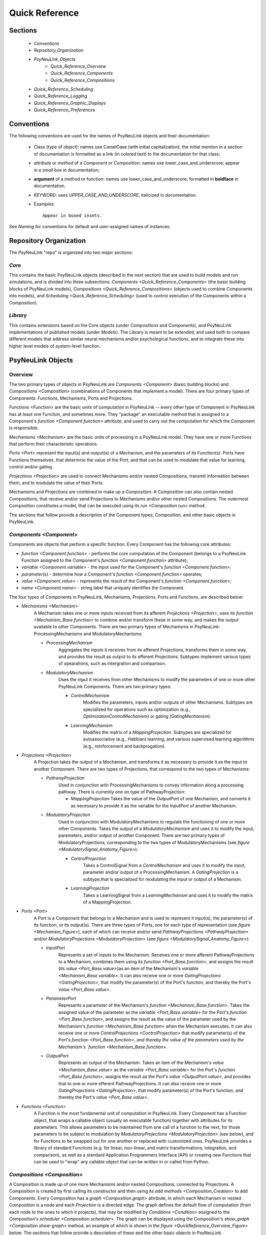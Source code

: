 Quick Reference
===============

Sections
--------
    * `Conventions`
    * `Repository_Organization`
    * `PsyNeuLink_Objects`
        * `Quick_Reference_Overview`
        * `Quick_Reference_Components`
        * `Quick_Reference_Compositions`
    * `Quick_Reference_Scheduling`
    * `Quick_Reference_Logging`
    * `Quick_Reference_Graphic_Displays`
    * `Quick_Reference_Preferences`

.. _Conventions:

Conventions
-----------

The following conventions are used for the names of PsyNeuLink objects and their documentation:

  + Class (type of object): names use CamelCase (with initial capitalization); the initial mention in a section of
    documentation is formatted as a link (in colored text) to the documentation for that class;
  ..
  + `attribute` or `method` of a `Component` or `Composition`:  names use lower_case_and_underscore; appear in a
    `small box` in documentation;
  ..
  + **argument** of a method or function:  names use lower_case_and_underscore; formatted in **boldface** in
    documentation.
  ..
  + KEYWORD: uses *UPPER_CASE_AND_UNDERSCORE*;  italicized in documentation.
  ..
  + Examples::

          Appear in boxed insets.

See `Naming` for conventions for default and user-assigned names of instances.

.. _Repository_Organization:

Repository Organization
-----------------------

The PsyNeuLink "repo" is organized into two major sections:

`Core`
~~~~~~

This contains the basic PsyNeuLink objects (described in the next section) that are used to build models and run
simulations, and is divided into three subsections:  `Components <Quick_Reference_Components>` (the basic building
blocks of PsyNeuLink models), `Compositions <Quick_Reference_Compositions>` (objects used to combine Components into
models), and `Scheduling <Quick_Reference_Scheduling>` (used to control execution of the Components within a
Composition).

`Library`
~~~~~~~~~

This contains extensions based on the Core objects (under `Compositions` and `Components`), and
PsyNeuLink implementations of published models (under `Models`).  The Library is meant to be extended, and used both
to compare different models that address similar neural mechanisms and/or psychological functions, and to integrate
these into higher level models of system-level function.

.. _PsyNeuLink_Objects:

PsyNeuLink Objects
------------------

.. _Quick_Reference_Overview:

Overview
~~~~~~~~

The two primary types of objects in PsyNeuLink are `Components <Component>` (basic building blocks) and `Compositions
<Composition>` (combinations of Components that implement a model).  There are four primary types of Components:
Functions, Mechanisms, Ports and Projections.

`Functions <Function>` are the basic units of computation in PsyNeuLink -- every other type of Component in PsyNeuLink
has at least one Function, and sometimes more.  They "package" an executable method that is assigned to a Component's
`function <Component.function>` attribute, and used to carry out the computation for which the Component is
responsible.

`Mechanisms <Mechanism>` are the basic units of processing in a PsyNeuLink model. They have one or more Functions that
perform their characteristic operations.

`Ports <Port>` represent the input(s) and output(s) of a Mechanism, and the parameters of its Function(s).  Ports
have Functions themselves, that determine the value of the Port, and that can be used to modulate that value for
learning, control and/or gating.

`Projections <Projection>` are used to connect Mechanisms and/or nested Compositions, transmit information between them,
and to modulate the value of their Ports.

Mechanisms and Projections are combined to make up a `Composition`.  A Composition can also contain nested
Compositions, that receive and/or send Projections to Mechanisms and/or other nested Compositions. The outermost
Composition constitutes a model, that can be executed using its `run <Composition.run>` method.

The sections that follow provide a description of the Component types, Composition, and other basic objects in
PsyNeuLink.

.. _Quick_Reference_Components:

`Components <Component>`
~~~~~~~~~~~~~~~~~~~~~~~~

Components are objects that perform a specific function. Every Component has the following core attributes:

* `function <Component.function>` - performs the core computation of the Component (belongs to a PsyNeuLink Function
  assigned to the Component's `function <Component.function>` attribute);

* `variable <Component.variable>` - the input used for the Component's `function <Component.function>`;

* *parameter(s)* - determine how a Component's `function <Component.function>` operates;

* `value <Component.value>` - represents the result of the Component's `function <Component.function>`;

* `name <Component.name>` - string label that uniquely identifies the Component.

The four types of Components in PsyNeuLink, Mechanisms, Projections, Ports and Functions, are described below:

* `Mechanisms <Mechanism>`
     A Mechanism takes one or more inputs received from its afferent `Projections <Projection>`,
     uses its `function <Mechanism_Base.function>` to combine and/or transform these in some way, and makes the output
     available to other Components.  There are two primary types of Mechanisms in PsyNeuLink:
     ProcessingMechanisms and ModulatoryMechanisms:

     + `ProcessingMechanism`
         Aggregates the inputs it receives from its afferent Projections, transforms them in some way,
         and provides the result as output to its efferent Projections.  Subtypes implement various types of
         opearations, such as intergration and comparison.

     + `ModulatoryMechanism`
         Uses the input it receives from other Mechanisms to modify the parameters of one or more other
         PsyNeuLink Components.  There are two primary types:

         + `ControlMechanism`
             Modifies the parameters, inputs and/or outputs of other Mechanisms.  Subtypes are specialized for
             operations such as optimization (e.g., `OptimizationControlMechanism`) or gating (`GatingMechanism`).

         + `LearningMechanism`
             Modifies the matrix of a `MappingProjection`.  Subtypes are specialized for autoassociative (e.g.,
             Hebbian) learning, and various supervised learning algorithms (e.g., reinforcement and backprogation).

* `Projections <Projection>`
   A Projection takes the output of a Mechanism, and transforms it as necessary to provide it
   as the input to another Component. There are two types of Projections, that correspond to the two types of
   Mechanisms:

   + `PathwayProjection`
       Used in conjunction with ProcessingMechanisms to convey information along a processing pathway.
       There is currently one on type of PathwayProjection:

       + `MappingProjection`
         Takes the value of the `OutputPort` of one Mechanism, and converts it as necessary to provide it as
         the variable for the `InputPort` of another Mechanism.

   + `ModulatoryProjection`
       Used in conjunction with ModulatoryMechanisms to regulate the functioning of one or more other Components.
       Takes the output of a `ModulatoryMechanism` and uses it to modify the input, parameters, and/or output of
       another Component.  There are two primary types of ModulatoryProjections, corresponding to the two
       types of ModulatoryMechanisms (see `figure <ModulatorySignal_Anatomy_Figure>`):

       + `ControlProjection`
            Takes a ControlSignal from a `ControlMechanism` and uses it to modify the input, parameter and/or output
            of a ProcessingMechanism.  A `GatingProjection` is a subtype,that is specialized for modulating the input
            or output of a Mechanism.

       + `LearningProjection`
            Takes a LearningSignal from a `LearningMechanism` and uses it to modify the matrix of a
            MappingProjection.

* `Ports <Port>`
   A Port is a Component that belongs to a `Mechanism` and is used to represent it input(s), the parameter(s)
   of its function, or its output(s).   There are three types of Ports, one for each type of representation
   (see `figure <Mechanism_Figure>`), each of which can receive and/or send `PathwayProjections <PathwayProjection>`
   and/or `ModulatoryProjections <ModulatoryProjection>` (see `figure <ModulatorySignal_Anatomy_Figure>`):

   + `InputPort`
       Represents a set of inputs to the Mechanism.
       Receives one or more afferent PathwayProjections to a Mechanism, combines them using its `function
       <Port_Base.function>`, and assigns the result (its `value <Port_Base.value>`)as an item of the Mechanism's
       `variable <Mechanism_Base.variable>`.  It can also receive one or more `GatingProjections <GatingProjection>`,
       that modify the parameter(s) of the Port's function, and thereby the Port's `value <Port_Base.value>`.

   + `ParameterPort`
       Represents a parameter of the Mechanism's `function <Mechanism_Base.function>`.  Takes the assigned value of the
       parameter as the `variable <Port_Base.variable>` for the Port's `function <Port_Base.function>`, and assigns
       the result as the value of the parameter used by the Mechanism's `function <Mechanism_Base.function>` when the
       Mechanism executes.  It can also receive one or more `ControlProjections <ControlProjection>` that modify
       parameter(s) of the Port's `function <Port_Base.function>, and thereby the value of the parameters used by the
       Mechanism's `function <Mechanism_Base.function>`.

   + `OutputPort`
       Represents an output of the Mechanism.
       Takes an item of the Mechanism's `value <Mechanism_Base.value>` as the `variable <Port_Base.variable>` for the
       Port's `function <Port_Base.function>`, assigns the result as the Port's `value <OutputPort.value>`, and
       provides that to one or more efferent PathwayProjections.  It can also receive one or more
       `GatingProjections <GatingProjection>`, that modify parameter(s) of the Port's function, and thereby the
       Port's `value <Port_Base.value>`.

* `Functions <Function>`
   A Function is the most fundamental unit of computation in PsyNeuLink.  Every `Component` has a Function
   object, that wraps a callable object (usually an executable function) together with attributes for its parameters.
   This allows parameters to be maintained from one call of a function to the next, for those parameters to be subject
   to modulation by `ModulatoryProjections <ModulatoryProjection>` (see below), and for Functions to be swapped out
   for one another or replaced with customized ones.  PsyNeuLink provides a library of standard Functions (e.g. for
   linear, non-linear, and matrix transformations, integration, and comparison), as well as a standard Application
   Programmers Interface (API) or creating new Functions that can be used to "wrap" any callable object that can be
   written in or called from Python.

.. _Quick_Reference_Compositions:

`Compositions <Composition>`
~~~~~~~~~~~~~~~~~~~~~~~~~~~~

A Composition is made up of one more Mechanisms and/or nested Compositions, connected by Projections.  A Composition
is created by first calling its constructor and then using its `add methods <Composition_Creation>` to add Components.
Every Composition has a `graph <Composition.graph>` attribute, in which each Mechanism or nested Composition is a
node and each `Projection` is a directed edge.  The graph defines the default flow of computation (from each node
to the ones to which it projects), that may be modified by `Conditions <Condition>` assigned to the Composition's
`scheduler <Composition.scheduler>`.  The graph can be displayed using the Composition's `show_graph
<Composition.show-graph>` method, an example of which is shown in the `figure <QuickReference_Overview_Figure>` below.
The sections that follow provide a description of these and the other basic objects in PsyNeuLink.

.. _Quick_Reference_Compositions__Figure:

.. figure:: _static/QuickReference_Composition_fig.svg
   :width: 50%

   **Composition.** Example of a PsyNeuLink Composition that contains various types of `Mechanisms <Mechanism>`
   (shown as ovals, which each type shown capitalized in its label) and `Projections <Projections>` between them
   (shown as arrows);  see `BasicsAndSampler_Stroop_Example_With_Control_Figure` for a more complete description
   of the model implemented by this Composition).

.. _Quick_Reference_Scheduling:

`Scheduling <Scheduler>`
------------------------

PsyNeuLink Mechanisms can be executed on their own.  However, usually, they are executed when a Composition to which
they belong is executed, under the control of the `Scheduler`.  The Schedule executes Compositions iteratively
in rounds of execution referred to as `PASS` es, in which each Mechanism in the Composition is given an opportunity
to execute;  By default, each Mechanism in a Composition executes exactly once per `PASS`.  However, the Scheduler
can be used to specify one or more `Conditions <Condition>` for each Mechanism that determine whether it executes in
a given `PASS`.  This can be used to determine when a Mechanism begins and/or ends executing, how many times it
executes or the frequency with which it executes relative to other Mechanisms, and any other dependency that can be
expressed in terms of the attributes of other Components in PsyNeuLink. Using a `Scheduler` and a combination of
`pre-specified <Condition_Pre_Specified>` and `custom <Condition_Custom>` Conditions, any pattern of execution can be
 configured that is logically possible.

Using a Scheduler, a Composition continues to execute `PASS` es until its `TRIAL` `termination Condition
<Scheduler_Termination_Conditions>` is met, which constitutes a `TRIAL` of executions.  This is associated with a
single input to the System. Multiple `TRIAL` s (corresponding to a sequences of inputs) can be executed using a
Composition's `run <Composition.run>` method.

.. _Quick_Reference_Logging:

Logging
-------

PsyNeuLink supports logging of any attribute of any `Component` or `Composition` under various specified
conditions.  `Logs <Log>` are dictionaries, with an entry for each Component being logged.  The key for each entry is
the name of the Component, and the value is a record of the Component's `value <Component.value>` recorded under the
conditions specified by its `logPref <Component.logPref>` attribute, specified as a `LogLevel`; each record is a
tuple, the first item of which is a time stamp (the `TIME_STEP` of the `RUN`), the second a string indicating the
context in which the value was recorded, and the third the `value <Component.value>` itself.

.. _Quick_Reference_Graphic_Displays:

Graphic Displays
----------------

At the moment, PsyNeuLink has limited support for graphic displays:  the graph of a `System` can be displayed
using its `show_graph <System.show_graph>` method.  This can be used to display just the processing components
(i.e., `ProcessingMechanisms <ProcessingMechanism>` and `MappingProjections <MappingProjection>`), or to include
`learning <LearningMechanism>` and/or `control <ControlMechanism>` components.  A future release may include
a more complete graphical user interface.


.. _Quick_Reference_Preferences:

Preferences
-----------

PsyNeuLink supports a hierarchical system of `Preferences` for all Components and Compositions.  Every object has its
own set of preferences, as does every class of object.  Any preference for an object can be assigned its own value, or
the default value for any of its parent classes for that preference (e.g., an instance of a `DDM` can be assigned
its own preference for reporting, or use the default value for `ProcessingMechanisms <ProcessingMechanism>`,
`Mechanisms <Mechanism>`, or `Components <Component>`.  There are preferences for reporting (i.e., which results of
processing are printed to the console during execution), logging, levels of warnings, and validation (useful for
debugging, but suppressible for efficiency of execution).
